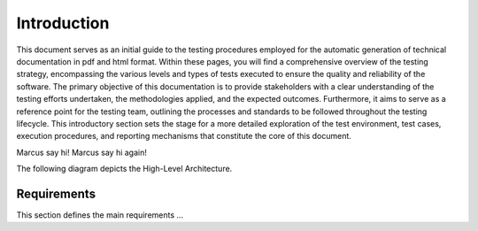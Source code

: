 Introduction
==========================

This document serves as an initial guide to the testing procedures employed for the automatic generation of technical documentation in pdf and html format. Within these pages, you will find a comprehensive overview of the testing strategy, encompassing the various levels and types of tests executed to ensure the quality and reliability of the software. The primary objective of this documentation is to provide stakeholders with a clear understanding of the testing efforts undertaken, the methodologies applied, and the expected outcomes. 
Furthermore, it aims to serve as a reference point for the testing team, outlining the processes and standards to be followed throughout the testing lifecycle.
This introductory section sets the stage for a more detailed exploration of the test environment, test cases, execution procedures, and reporting mechanisms that constitute the core of this document.

Marcus say hi!
Marcus say hi again!

The following diagram depicts the High-Level Architecture.

.. plantuml:: plantuml/solution-architecture.puml
   :width: 100%
   :alt: The image illustrates the Solution and its relations and interactions within the ecosystem.
   :caption: Solution High Level Architecture


Requirements
------------

This section defines the main requirements ...

